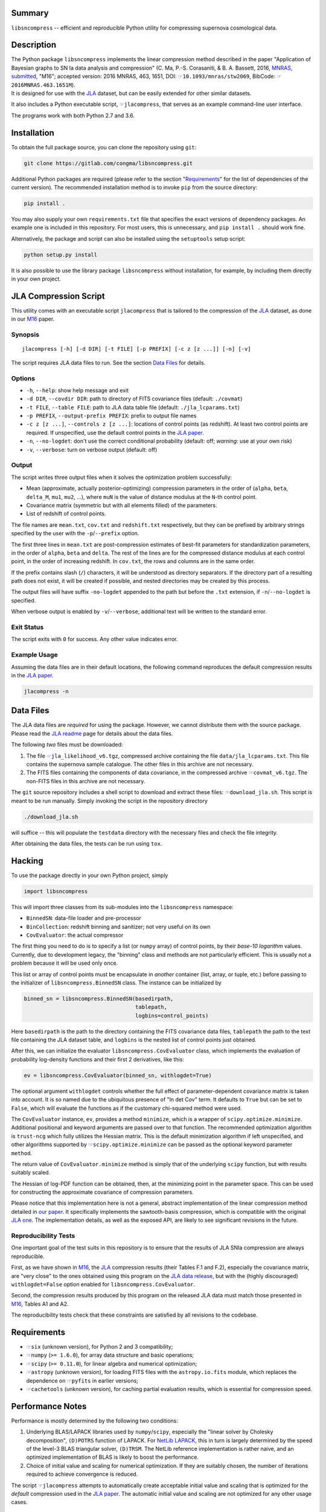 |pipeline status| |coverage report| |license| |Python versions|

Summary
-------

``libsncompress`` -- efficient and reproducible Python utility for
compressing supernova cosmological data.

Description
-----------

| The Python package ``libsncompress`` implements the linear compression
  method described in the paper "Application of Bayesian graphs to SN Ia
  data analysis and compression" (C. Ma, P.-S. Corasaniti, &
  B. A. Bassett, 2016, `MNRAS,
  submitted <https://arxiv.org/abs/1603.08519>`__, "M16"; accepted
  version: 2016 MNRAS, 463, 1651, DOI:
  `☞ <https://doi.org/10.1093/mnras/stw2069>`__\ ``10.1093/mnras/stw2069``,
  BibCode:
  `☞ <http://adsabs.harvard.edu/abs/2016MNRAS.463.1651M>`__\ ``2016MNRAS.463.1651M``).
| It is designed for use with the
  `JLA <https://arxiv.org/abs/1401.4064>`__ dataset, but can be easily
  extended for other similar datasets.

It also includes a Python executable script,
`☞ <scripts/jlacompress>`__\ ``jlacompress``, that serves as an example
command-line user interface.

The programs work with both Python 2.7 and 3.6.

Installation
------------

To obtain the full package source, you can clone the repository using
``git``:

.. code:: bash

    git clone https://gitlab.com/congma/libsncompress.git

Additional Python packages are required (please refer to the section
"`Requirements <#requirements>`__" for the list of dependencies of the
current version). The recommended installation method is to invoke
``pip`` from the source directory:

.. code:: bash

    pip install .

You may also supply your own ``requirements.txt`` file that specifies
the exact versions of dependency packages. An example one is included in
this repository. For most users, this is unnecessary, and
``pip install .`` should work fine.

Alternatively, the package and script can also be installed using the
``setuptools`` setup script:

.. code:: bash

    python setup.py install

It is also possible to use the library package ``libsncompress`` without
installation, for example, by including them directly in your own
project.

JLA Compression Script
----------------------

This utility comes with an executable script ``jlacompress`` that is
tailored to the compression of the
`JLA <https://arxiv.org/abs/1401.4064>`__ dataset, as done in our
`M16 <https://arxiv.org/abs/1603.08519>`__ paper.

Synopsis
~~~~~~~~

::

    jlacompress [-h] [-d DIR] [-t FILE] [-p PREFIX] [-c z [z ...]] [-n] [-v]

The script requires JLA data files to run. See the section `Data
Files <#data-files>`__ for details.

Options
~~~~~~~

-  ``-h``, ``--help``: show help message and exit
-  ``-d DIR``, ``--covdir DIR``: path to directory of FITS covariance
   files (default: ``./covmat``)
-  ``-t FILE``, ``--table FILE``: path to JLA data table file (default:
   ``./jla_lcparams.txt``)
-  ``-p PREFIX``, ``--output-prefix PREFIX``: prefix to output file
   names
-  ``-c z [z ...]``, ``--controls z [z ...]``: locations of control
   points (as redshift). At least two control points are required. If
   unspecified, use the default control points in the `JLA
   paper <https://arxiv.org/abs/1401.4064>`__.
-  ``-n``, ``--no-logdet``: don't use the correct conditional
   probability (default: off; *warning:* use at your own risk)
-  ``-v``, ``--verbose``: turn on verbose output (default: off)

Output
~~~~~~

The script writes three output files when it solves the optimization
problem successfully:

-  Mean (approximate, actually posterior-optimizing) compression
   parameters in the order of (``alpha``, ``beta``, ``delta_M``,
   ``mu1``, ``mu2``, ...), where ``muN`` is the value of distance
   modulus at the ``N``-th control point.
-  Covariance matrix (symmetric but with all elements filled) of the
   parameters.
-  List of redshift of control points.

The file names are ``mean.txt``, ``cov.txt`` and ``redshift.txt``
respectively, but they can be prefixed by arbitrary strings specified by
the user with the ``-p``/``--prefix`` option.

The first three lines in ``mean.txt`` are post-compression estimates of
best-fit parameters for standardization parameters, in the order of
``alpha``, ``beta`` and ``delta``. The rest of the lines are for the
compressed distance modulus at each control point, in the order of
increasing redshift. In ``cov.txt``, the rows and columns are in the
same order.

If the prefix contains slash (``/``) characters, it will be understood
as directory separators. If the directory part of a resulting path does
not exist, it will be created if possible, and nested directories may be
created by this process.

The output files will have suffix ``-no-logdet`` appended to the path
but before the ``.txt`` extension, if ``-n``/``--no-logdet`` is
specified.

When verbose output is enabled by ``-v``/``--verbose``, additional text
will be written to the standard error.

Exit Status
~~~~~~~~~~~

The script exits with ``0`` for success. Any other value indicates
error.

Example Usage
~~~~~~~~~~~~~

Assuming the data files are in their default locations, the following
command reproduces the default compression results in the `JLA
paper <https://arxiv.org/abs/1401.4064>`__.

.. code:: bash

    jlacompress -n

Data Files
----------

The JLA data files are *required* for using the package. However, we
cannot distribute them with the source package. Please read the `JLA
readme <http://supernovae.in2p3.fr/sdss_snls_jla/ReadMe.html>`__ page
for details about the data files.

The following *two* files must be downloaded:

1. The file
   `☞ <http://supernovae.in2p3.fr/sdss_snls_jla/jla_likelihood_v6.tgz>`__\ ``jla_likelihood_v6.tgz``,
   compressed archive containing the file ``data/jla_lcparams.txt``.
   This file contains the supernova sample catalogue. The other files in
   this archive are not necessary.
2. The FITS files containing the components of data covariance, in the
   compressed archive
   `☞ <http://supernovae.in2p3.fr/sdss_snls_jla/covmat_v6.tgz>`__\ ``covmat_v6.tgz``.
   The non-FITS files in this archive are not necessary.

The ``git`` source repository includes a shell script to download and
extract these files: `☞ <download_jla.sh>`__\ ``download_jla.sh``. This
script is meant to be run manually. Simply invoking the script in the
repository directory

.. code:: bash

    ./download_jla.sh

will suffice -- this will populate the ``testdata`` directory with the
necessary files and check the file integrity.

After obtaining the data files, the tests can be run using ``tox``.

Hacking
-------

To use the package directly in your own Python project, simply

.. code:: python

    import libsncompress

This will import three classes from its sub-modules into the
``libsncompress`` namespace:

-  ``BinnedSN``: data-file loader and pre-processor
-  ``BinCollection``: redshift binning and sanitizer; not very useful on
   its own
-  ``CovEvaluator``: the actual compressor

The first thing you need to do is to specify a list (or ``numpy`` array)
of control points, by their *base-10 logarithm* values. Currently, due
to development legacy, the "binning" class and methods are not
particularly efficient. This is usually not a problem because it will be
used only once.

This list or array of control points must be encapsulate in *another*
container (list, array, or tuple, etc.) before passing to the
initializer of ``libsncompress.BinnedSN`` class. The instance can be
initialized by

.. code:: python

    binned_sn = libsncompress.BinnedSN(basedirpath,
                                       tablepath,
                                       logbins=control_points)

Here ``basedirpath`` is the path to the directory containing the FITS
covariance data files, ``tablepath`` the path to the text file
containing the JLA dataset table, and ``logbins`` is the nested list of
control points just obtained.

After this, we can initialize the evaluator
``libsncompress.CovEvaluator`` class, which implements the evaluation of
probability log-density functions and their first 2 derivatives, like
this:

.. code:: python

    ev = libsncompress.CovEvaluator(binned_sn, withlogdet=True)

The optional argument ``withlogdet`` controls whether the full effect of
parameter-dependent covariance matrix is taken into account. It is so
named due to the ubiquitous presence of "ln det Cov" term. It defaults
to ``True`` but can be set to ``False``, which will evaluate the
functions as if the customary chi-squared method were used.

The ``CovEvaluator`` instance, ``ev``, provides a method ``minimize``,
which is a wrapper of ``scipy.optimize.minimize``. Additional positional
and keyword arguments are passed over to that function. The recommended
optimization algorithm is ``trust-ncg`` which fully utilizes the Hessian
matrix. This is the default minimization algorithm if left unspecified,
and other algorithms supported by
`☞ <https://docs.scipy.org/doc/scipy/reference/generated/scipy.optimize.minimize.html>`__\ ``scipy.optimize.minimize``
can be passed as the optional keyword parameter ``method``.

The return value of ``CovEvaluator.minimize`` method is simply that of
the underlying ``scipy`` function, but with results suitably scaled.

The Hessian of log-PDF function can be obtained, then, at the minimizing
point in the parameter space. This can be used for constructing the
approximate covariance of compression parameters.

Please notice that this implementation here is not a general, abstract
implementation of the linear compression method detailed in `our
paper <https://arxiv.org/abs/1603.08519>`__. It specifically implements
the sawtooth-basis compression, which is compatible with the original
`JLA one <https://arxiv.org/abs/1401.4064>`__. The implementation
details, as well as the exposed API, are likely to see significant
revisions in the future.

Reproducibility Tests
~~~~~~~~~~~~~~~~~~~~~

One important goal of the test suits in this repository is to ensure
that the results of JLA SNIa compression are always reproducible.

First, as we have shown in `M16 <https://arxiv.org/abs/1603.08519>`__,
the `JLA <https://arxiv.org/abs/1401.4064>`__ compression results (their
Tables F.1 and F.2), especially the covariance matrix, are "very close"
to the ones obtained using this program on the `JLA data
release <http://supernovae.in2p3.fr/sdss_snls_jla/ReadMe.html>`__, but
with the (highly discouraged) ``withlogdet=False`` option enabled for
``libsncompress.CovEvaluator``.

Second, the compression results produced by this program on the released
JLA data must match those presented in
`M16 <https://arxiv.org/abs/1603.08519>`__, Tables A1 and A2.

The reproducibility tests check that these constraints are satisfied by
all revisions to the codebase.

Requirements
------------

-  `☞ <https://pythonhosted.org/six/>`__\ ``six`` (unknown version), for
   Python 2 and 3 compatibility;
-  `☞ <http://www.numpy.org/>`__\ ``numpy`` (``>= 1.6.0``), for array
   data structure and basic operations;
-  `☞ <https://www.scipy.org/>`__\ ``scipy`` (``>= 0.11.0``), for linear
   algebra and numerical optimization;
-  `☞ <https://www.astropy.org/>`__\ ``astropy`` (unknown version), for
   loading FITS files with the ``astropy.io.fits`` module, which
   replaces the dependence on
   `☞ <https://pythonhosted.org/pyfits/>`__\ ``pyfits`` in earlier
   versions;
-  `☞ <https://pythonhosted.org/cachetools/>`__\ ``cachetools`` (unknown
   version), for caching partial evaluation results, which is essential
   for compression speed.

Performance Notes
-----------------

Performance is mostly determined by the following two conditions:

1. Underlying BLAS/LAPACK libraries used by ``numpy``/``scipy``,
   especially the "linear solver by Cholesky decomposition",
   ``(D)POTRS`` function of LAPACK. For `NetLib
   LAPACK <http://www.netlib.org/lapack/>`__, this in turn is largely
   determined by the speed of the level-3 BLAS triangular solver,
   ``(D)TRSM``. The NetLib reference implementation is rather naive, and
   an optimized implementation of BLAS is likely to boost the
   performance.
2. Choice of initial value and scaling for numerical optimization. If
   they are suitably chosen, the number of iterations required to
   achieve convergence is reduced.

The script `☞ <scripts/jlacompress>`__\ ``jlacompress`` attempts to
automatically create acceptable initial value and scaling that is
optimized for the *default* compression used in the `JLA
paper <https://arxiv.org/abs/1401.4064>`__. The automatic initial value
and scaling are not optimized for any other usage cases.

Issue Tracker
-------------

Please report problems via the `issue
tracker <https://gitlab.com/congma/libsncompress/issues>`__.

Bibliography
------------

If you use this program in your research, we would like to suggest you
cite the following paper ("M16"):

Ma, C., Corasaniti, P.-S., & Bassett, B. A. 2016, MNRAS, 463, 1651,
`☞ <https://doi.org/10.1093/mnras/stw2069>`__\ ``doi: 10.1093/mnras/stw2069``

The following BibTeX entry could be useful in a LaTeX document:

::

    @ARTICLE{2016MNRAS.463.1651M,
       author = {{Ma}, C. and {Corasaniti}, P.-S. and {Bassett}, B.~A.},
        title = "{Application of Bayesian graphs to SN Ia data analysis and compression}",
      journal = {MNRAS},
    archivePrefix = "arXiv",
       eprint = {1603.08519},
     keywords = {cosmological parameters, distance scale, methods: data analysis, methods: statistical, supernovae: general, cosmolo-gical parameters},
         year = 2016,
        month = dec,
       volume = 463,
        pages = {1651-1665},
          doi = {10.1093/mnras/stw2069}
    }

.. raw:: html

   <!--
   vim: ft=markdown tw=78 fo+=tqwn spell spelllang=en et ts=4
   -->

.. |pipeline status| image:: https://gitlab.com/congma/libsncompress/badges/master/pipeline.svg
   :target: https://gitlab.com/congma/libsncompress/commits/master
.. |coverage report| image:: https://gitlab.com/congma/libsncompress/badges/master/coverage.svg
   :target: https://gitlab.com/congma/libsncompress/commits/master
.. |license| image:: https://img.shields.io/badge/license-BSD-yellow.svg
   :target: https://gitlab.com/congma/libsncompress/blob/master/COPYING
.. |Python versions| image:: https://img.shields.io/badge/python-2.7%2C%203.5%2C%203.6-blue.svg
   :target: #description
